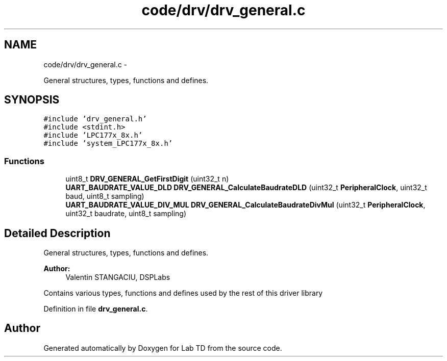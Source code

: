 .TH "code/drv/drv_general.c" 3 "Fri Nov 4 2022" "Lab TD" \" -*- nroff -*-
.ad l
.nh
.SH NAME
code/drv/drv_general.c \- 
.PP
General structures, types, functions and defines\&.  

.SH SYNOPSIS
.br
.PP
\fC#include 'drv_general\&.h'\fP
.br
\fC#include <stdint\&.h>\fP
.br
\fC#include 'LPC177x_8x\&.h'\fP
.br
\fC#include 'system_LPC177x_8x\&.h'\fP
.br

.SS "Functions"

.in +1c
.ti -1c
.RI "uint8_t \fBDRV_GENERAL_GetFirstDigit\fP (uint32_t n)"
.br
.ti -1c
.RI "\fBUART_BAUDRATE_VALUE_DLD\fP \fBDRV_GENERAL_CalculateBaudrateDLD\fP (uint32_t \fBPeripheralClock\fP, uint32_t baud, uint8_t sampling)"
.br
.ti -1c
.RI "\fBUART_BAUDRATE_VALUE_DIV_MUL\fP \fBDRV_GENERAL_CalculateBaudrateDivMul\fP (uint32_t \fBPeripheralClock\fP, uint32_t baudrate, uint8_t sampling)"
.br
.in -1c
.SH "Detailed Description"
.PP 
General structures, types, functions and defines\&. 

\fBAuthor:\fP
.RS 4
Valentin STANGACIU, DSPLabs
.RE
.PP
Contains various types, functions and defines used by the rest of this driver library 
.PP
Definition in file \fBdrv_general\&.c\fP\&.
.SH "Author"
.PP 
Generated automatically by Doxygen for Lab TD from the source code\&.

